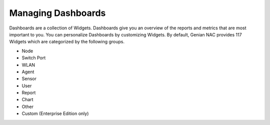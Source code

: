 Managing Dashboards
===================

Dashboards are a collection of Widgets. Dashboards give you an overview of the reports and metrics that are most important to you. You can personalize Dashboards by customizing Widgets. By default, Genian NAC provides 117 Widgets which are categorized by the following groups.

- Node
- Switch Port
- WLAN
- Agent
- Sensor
- User
- Report
- Chart
- Other
- Custom (Enterprise Edition only)
